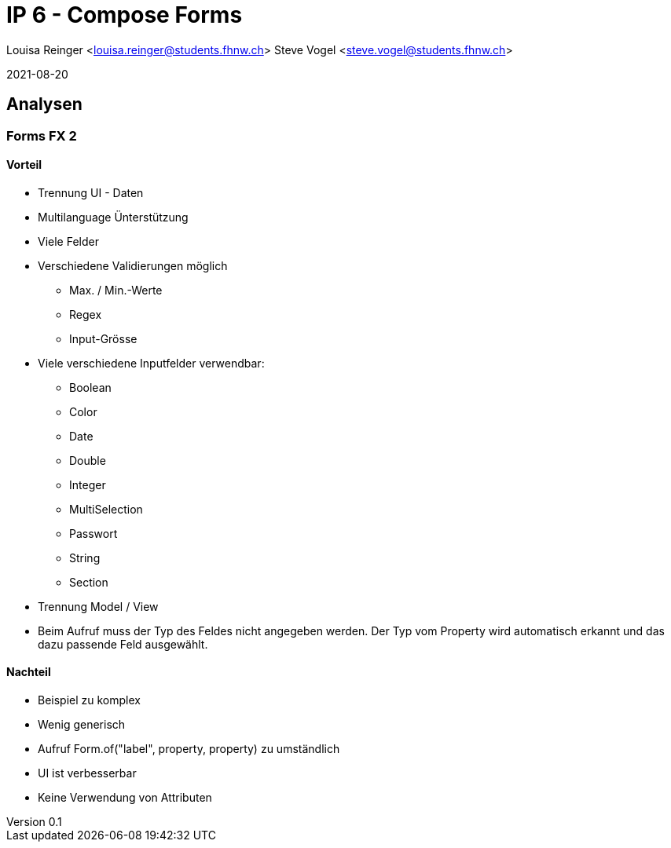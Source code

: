 = IP 6 - Compose Forms

Louisa Reinger <louisa.reinger@students.fhnw.ch>
Steve Vogel <steve.vogel@students.fhnw.ch>

2021-08-20

:icons: font
:revnumber: 0.1
:sourcedir: ../src/main/java

:stem:
:toc: left

== Analysen

=== Forms FX 2

==== Vorteil
* Trennung UI - Daten
* Multilanguage Ünterstützung
* Viele Felder
* Verschiedene Validierungen möglich
** Max. / Min.-Werte
** Regex
** Input-Grösse
* Viele verschiedene Inputfelder verwendbar:
** Boolean
** Color
** Date
** Double
** Integer
** MultiSelection
** Passwort
** String
** Section
* Trennung Model / View
* Beim Aufruf muss der Typ des Feldes nicht angegeben werden.
  Der Typ vom Property wird automatisch erkannt und das dazu passende Feld ausgewählt.


==== Nachteil
* Beispiel zu komplex
* Wenig generisch
* Aufruf Form.of("label", property, property) zu umständlich
* UI ist verbesserbar
* Keine Verwendung von Attributen

